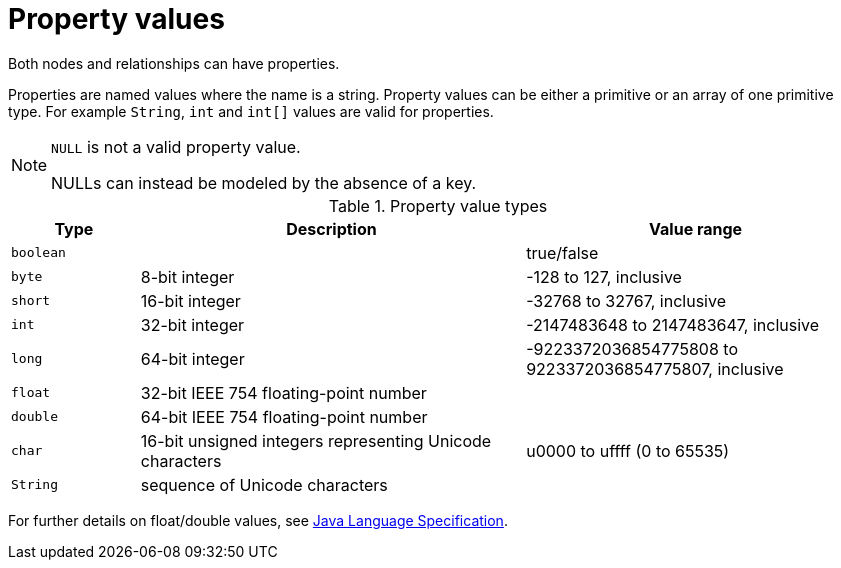 [[property-values-detailed]]
= Property values

Both nodes and relationships can have properties.

Properties are named values where the name is a string.
Property values can be either a primitive or an array of one primitive type.
For example `String`, `int` and `int[]` values are valid for properties.

[NOTE]
.`NULL` is not a valid property value.
====
++NULL++s can instead be modeled by the absence of a key.
====

[[property-value-types]]
.Property value types
[options="header", cols="15m,45,40"]
|========================================================
|Type | Description | Value range
|boolean| | +true+/+false+
|byte|8-bit integer | +-128+ to +127+, inclusive
|short|16-bit integer | +-32768+ to +32767+, inclusive
|int| 32-bit integer | +-2147483648+ to +2147483647+, inclusive
|long| 64-bit integer | +-9223372036854775808+ to +9223372036854775807+, inclusive
|float| 32-bit IEEE 754 floating-point number |
|double| 64-bit IEEE 754 floating-point number |
|char| 16-bit unsigned integers representing Unicode characters | +u0000+ to +uffff+ (+0+ to +65535+)
|String| sequence of Unicode characters |
|========================================================

For further details on float/double values, see http://docs.oracle.com/javase/specs/jls/se8/html/jls-4.html#jls-4.2.3[Java Language Specification].
